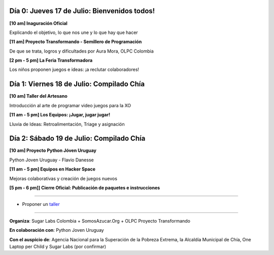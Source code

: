 .. title: Cronograma de actividades
.. slug: agenda
.. date: 06/04/2014 12:24:40 AM UTC-05:00
.. tags:
.. link:
.. description:
.. type: text

.. raw:: html

            <div class="col-md-4 pull-right">
            <div id="cc-btn-sc" class="cc-btn-camp center-block">
                <div class='cc-spacer'></div>
                <span time="1405630800" class="kkcount-down"></span>
            </div>
            <h3 style="text-align:center">La entrada es libre</h3>
            <p>
            Tenemos cupos limitados por lo que será necesario registrarse con anticipación.
            </p>
            <p style="font-size:14pt; text-align:center">
            <a href="inscripciones.html">Inscríbete aquí</a>.
            </p>
            </div>

Día 0: Jueves 17 de Julio: Bienvenidos todos!
---------------------------------------------

**[10 am] Inaguración Oficial**

Explicando el objetivo, lo que nos une y lo que hay que hacer

**[11 am] Proyecto Transformando - Semillero de Programación**

De que se trata, logros y dificultades por Aura Mora, OLPC Colombia
  
**[2 pm - 5 pm] La Feria Transformadora**

Los niños proponen juegos e ideas: ¡a reclutar colaboradores!


Día 1: Viernes 18 de Julio: Compilado Chía
------------------------------------------

**[10 am] Taller del Artesano**

Introducción al arte de programar video juegos para la XO  

**[11 am - 5 pm] Los Equipos: ¡Jugar, jugar jugar!**

Lluvia de Ideas: Retroalimentación, Triage y asignación

Día 2: Sábado 19 de Julio: Compilado Chía
-----------------------------------------

**[10 am] Proyecto Python Jóven Uruguay**

Python Joven Uruguay - Flavio Danesse

**[11 am - 5 pm] Equipos en Hacker Space**

Mejoras colaborativas y creación de juegos nuevos

**[5 pm - 6 pm]] Cierre Oficial: Publicación de paquetes e instrucciones**

.. raw:: html

    <br />

----

* Proponer un taller_

.. _taller: proponer.html

----

**Organiza**: Sugar Labs Colombia + SomosAzucar.Org + OLPC Proyecto Transformando

**En colaboración con**: Python Joven Uruguay

**Con el auspicio de**: Agencia Nacional para la Superación de la Pobreza Extrema, la Alcaldía Municipal de Chía, One Laptop per Child y Sugar Labs (por confirmar)

.. _somosazucar: http://somosazucar.org/


